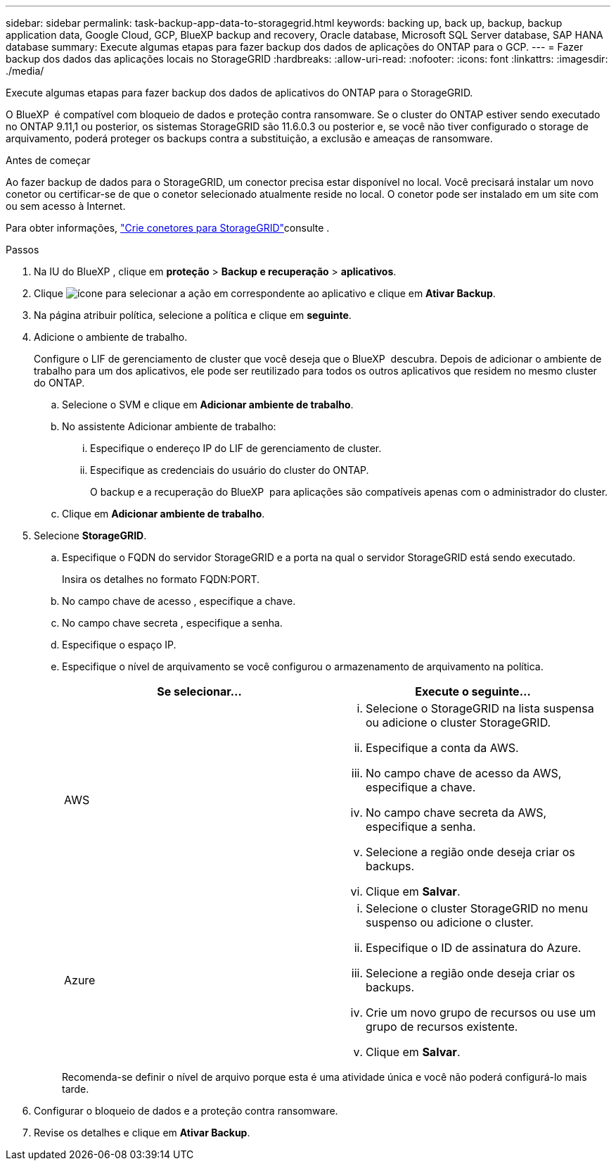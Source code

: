 ---
sidebar: sidebar 
permalink: task-backup-app-data-to-storagegrid.html 
keywords: backing up, back up, backup, backup application data, Google Cloud, GCP, BlueXP backup and recovery, Oracle database, Microsoft SQL Server database, SAP HANA database 
summary: Execute algumas etapas para fazer backup dos dados de aplicações do ONTAP para o GCP. 
---
= Fazer backup dos dados das aplicações locais no StorageGRID
:hardbreaks:
:allow-uri-read: 
:nofooter: 
:icons: font
:linkattrs: 
:imagesdir: ./media/


[role="lead"]
Execute algumas etapas para fazer backup dos dados de aplicativos do ONTAP para o StorageGRID.

O BlueXP  é compatível com bloqueio de dados e proteção contra ransomware. Se o cluster do ONTAP estiver sendo executado no ONTAP 9.11,1 ou posterior, os sistemas StorageGRID são 11.6.0.3 ou posterior e, se você não tiver configurado o storage de arquivamento, poderá proteger os backups contra a substituição, a exclusão e ameaças de ransomware.

.Antes de começar
Ao fazer backup de dados para o StorageGRID, um conector precisa estar disponível no local. Você precisará instalar um novo conetor ou certificar-se de que o conetor selecionado atualmente reside no local. O conetor pode ser instalado em um site com ou sem acesso à Internet.

Para obter informações, link:task-backup-onprem-private-cloud.html#create-or-switch-connectors["Crie conetores para StorageGRID"]consulte .

.Passos
. Na IU do BlueXP , clique em *proteção* > *Backup e recuperação* > *aplicativos*.
. Clique image:icon-action.png["ícone para selecionar a ação"] em correspondente ao aplicativo e clique em *Ativar Backup*.
. Na página atribuir política, selecione a política e clique em *seguinte*.
. Adicione o ambiente de trabalho.
+
Configure o LIF de gerenciamento de cluster que você deseja que o BlueXP  descubra. Depois de adicionar o ambiente de trabalho para um dos aplicativos, ele pode ser reutilizado para todos os outros aplicativos que residem no mesmo cluster do ONTAP.

+
.. Selecione o SVM e clique em *Adicionar ambiente de trabalho*.
.. No assistente Adicionar ambiente de trabalho:
+
... Especifique o endereço IP do LIF de gerenciamento de cluster.
... Especifique as credenciais do usuário do cluster do ONTAP.
+
O backup e a recuperação do BlueXP  para aplicações são compatíveis apenas com o administrador do cluster.



.. Clique em *Adicionar ambiente de trabalho*.


. Selecione *StorageGRID*.
+
.. Especifique o FQDN do servidor StorageGRID e a porta na qual o servidor StorageGRID está sendo executado.
+
Insira os detalhes no formato FQDN:PORT.

.. No campo chave de acesso , especifique a chave.
.. No campo chave secreta , especifique a senha.
.. Especifique o espaço IP.
.. Especifique o nível de arquivamento se você configurou o armazenamento de arquivamento na política.
+
|===
| Se selecionar... | Execute o seguinte... 


 a| 
AWS
 a| 
... Selecione o StorageGRID na lista suspensa ou adicione o cluster StorageGRID.
... Especifique a conta da AWS.
... No campo chave de acesso da AWS, especifique a chave.
... No campo chave secreta da AWS, especifique a senha.
... Selecione a região onde deseja criar os backups.
... Clique em *Salvar*.




 a| 
Azure
 a| 
... Selecione o cluster StorageGRID no menu suspenso ou adicione o cluster.
... Especifique o ID de assinatura do Azure.
... Selecione a região onde deseja criar os backups.
... Crie um novo grupo de recursos ou use um grupo de recursos existente.
... Clique em *Salvar*.


|===
+
Recomenda-se definir o nível de arquivo porque esta é uma atividade única e você não poderá configurá-lo mais tarde.



. Configurar o bloqueio de dados e a proteção contra ransomware.
. Revise os detalhes e clique em *Ativar Backup*.

